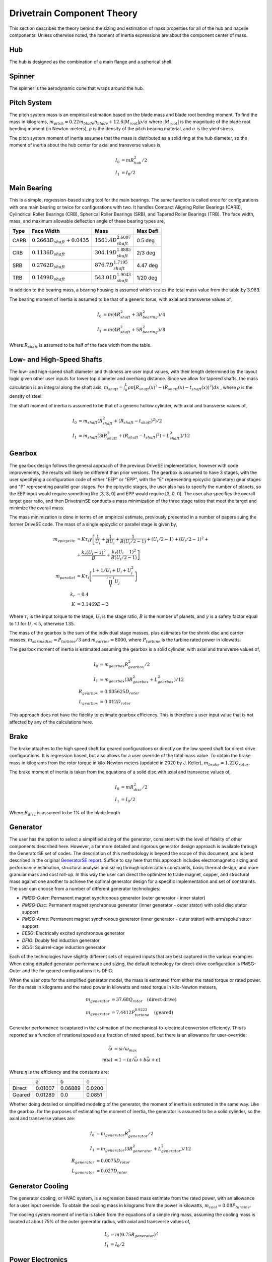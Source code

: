****************************
Drivetrain Component Theory
****************************

This section describes the theory behind the sizing and estimation of mass properties for all of the hub and nacelle components.  Unless otherwise noted, the moment of inertia expressions are about the component center of mass.

Hub
=============
The hub is designed as the combination of a main flange and a spherical shell.

Spinner
=============

The spinner is the aerodynamic cone that wraps around the hub.

Pitch System
=============

The pitch system mass is an empirical estimation based on the blade mass and blade root bending moment.  To find the mass in kilograms, :math:`m_{pitch}=0.22 m_{blade} n_{blade} + 12.6 |M_{root}| \rho / \sigma` where :math:`|M_{root}|` is the magnitude of the blade root bending moment (in Newton-meters), :math:`\rho` is the density of the pitch bearing material, and :math:`\sigma` is the yield stress.

The pitch system moment of inertia assumes that the mass is distributed as a solid ring at the hub diameter, so the moment of inertia about the hub center for axial and transverse values is,

.. math::
   I_0 &= m R_{hub}^2 / 2 \\
   I_1 &= I_0 / 2

Main Bearing
=============

This is a simple, regression-based sizing tool for the main bearings.  The same function is called once for configurations with one main bearing or twice for configurations with two.  It handles Compact Aligning Roller Bearings (CARB), Cylindrical Roller Bearings (CRB), Spherical Roller Bearings (SRB), and Tapered Roller Bearings (TRB).  The face width, mass, and maximum allowable deflection angle of these bearing types are,

+------+-----------------------------------+-----------------------------------+----------+
| Type | Face Width                        | Mass                              | Max Defl |
+======+===================================+===================================+==========+
| CARB | :math:`0.2663 D_{shaft} + 0.0435` | :math:`1561.4 D_{shaft}^{2.6007}` | 0.5 deg  |
+------+-----------------------------------+-----------------------------------+----------+
| CRB  | :math:`0.1136 D_{shaft}`          | :math:`304.19 D_{shaft}^{1.8885}` | 2/3 deg  |
+------+-----------------------------------+-----------------------------------+----------+
| SRB  | :math:`0.2762 D_{shaft}`          | :math:`876.7 D_{shaft}^{1.7195}`  | 4.47 deg |
+------+-----------------------------------+-----------------------------------+----------+
| TRB  | :math:`0.1499 D_{shaft}`          | :math:`543.01 D_{shaft}^{1.9043}` | 1/20 deg |
+------+-----------------------------------+-----------------------------------+----------+


In addition to the bearing mass, a bearing housing is assumed which scales the total mass value from the table by 3.963.

The bearing moment of inertia is assumed to be that of a generic torus, with axial and transverse values of,

.. math::
   I_0 &= m (4 R_{shaft}^2 + 3 R_{bearing}^2) / 4 \\
   I_1 &= m (4 R_{shaft}^2 + 5 R_{bearing}^2) / 8

Where :math:`R_{shaft}` is assumed to be half of the face width from the table.

Low- and High-Speed Shafts
===========================
The low- and high-speed shaft diameter and thickness are user input values, with their length determined by the layout logic given other user inputs for tower top diameter and overhang distance.  Since we allow for tapered shafts, the mass calculation is an integral along the shaft axis, :math:`m_{shaft} = \int_0^L \rho \pi [R_{shaft}(x)^2 - (R_{shaft}(x)-t_{shaft}(x))^2] dx` , where :math:`\rho` is the density of steel.

The shaft moment of inertia is assumed to be that of a generic hollow cylinder, with axial and transverse values of,

.. math::
   I_0 &= m_{shaft} (R_{shaft}^2 + (R_{shaft}-t_{shaft})^2) / 2 \\
   I_1 &= m_{shaft} [3(R_{shaft}^2 + (R_{shaft}-t_{shaft})^2) +L_{shaft}^2]/ 12


Gearbox
=============

The gearbox design follows the general approach of the previous DriveSE implementation, however with code improvements, the results will likely be different than prior versions.  The gearbox is assumed to have 3 stages, with the user specifying a configuration code of either "EEP" or "EPP", with the "E" representing epicyclic (planetary) gear stages and "P" representing parallel gear stages.  For the epicyclic stages, the user also has to specify the number of planets, so the EEP input would require something like [3, 3, 0] and EPP would require [3, 0, 0].  The user also specifies the overall target gear ratio, and then DrivetrainSE conducts a mass minimization of the three stage ratios that meet the target and minimize the overall mass.

The mass minimization is done in terms of an empirical estimate, previously presented in a number of papers suing the former DriveSE code.  The mass of a single epicyclic or parallel stage is given by,

.. math::
   m_{epicyclic} &= K \tau_i \gamma \left[ \frac{1}{U_i} + \frac{1}{B U_i} + \frac{1}{B (U_i/2-1)} + (U_i/2-1) + (U_i/2-1)^2 + \right.\\
                 &+\left. \frac{k_r (U_i-1)^2}{B} + \frac{k_r (U_i-1)^2}{B (U_i/2-1)} \right]\\
   m_{parallel}  &= K \tau_i \left[ \frac{1 + 1/U_i + U_i + U_i^2}{\prod_1^{i-1} U_j} \right] \\
   k_r &= 0.4 \\
   K   &= 3.1469E-3

Where :math:`\tau_i` is the input torque to the stage, :math:`U_i` is the stage ratio, :math:`B` is the number of planets, and :math:`\gamma` is a safety factor equal to 1.1 for :math:`U_i<5`, otherwise 1.35.

The mass of the gearbox is the sum of the individual stage masses, plus estimates for the shrink disc and carrier masses, :math:`m_{shrinkdisc} = P_{turbine}/3` and :math:`m_{carrier}=8000`, where :math:`P_{turbine}` is the turbine rated power in kilowatts.

The gearbox moment of inertia is estimated assuming the gearbox is a solid cylinder, with axial and transverse values of,

.. math::
   I_0 &= m_{gearbox} R_{gearbox}^2 / 2\\
   I_1 &= m_{gearbox} (3 R_{gearbox}^2 + L_{gearbox}^2)/ 12\\
   R_{gearbox} &= 0.005625 D_{rotor} \\
   L_{gearbox} &= 0.012 D_{rotor}

This approach does not have the fidelity to estimate gearbox efficiency.  This is therefore a user input value that is not affected by any of the calculations here.


Brake
=============

The brake attaches to the high speed shaft for geared configurations or directly on the low speed shaft for direct drive configurations.  It is regression based, but also allows for a user override of the total mass value.  To obtain the brake mass in kilograms from the rotor torque in kilo-Newton meters (updated in 2020 by J. Keller), :math:`m_{brake} = 1.22 Q_{rotor}`.

The brake moment of inertia is taken from the equations of a solid disc with axial and transverse values of,

.. math::
   I_0 &= m R_{disc}^2 / 2 \\
   I_1 &= I_0 / 2

Where :math:`R_{disc}` is assumed to be 1% of the blade length

Generator
==================

The user has the option to select a simplified sizing of the generator, consistent with the level of fidelity of other components described here.  However, a far more detailed and rigorous generator design approach is available through the GeneratorSE set of codes.  The description of this methodology is beyond the scope of this document, and is best described in the original `GeneratorSE report <https://www.nrel.gov/docs/fy17osti/66462.pdf>`_.  Suffice to say here that this approach includes electromagnetic sizing and performance estimation, structural analysis and sizing through optimization constraints, basic thermal design, and more granular mass and cost roll-up.  In this way the user can direct the optimizer to trade magnet, copper, and structural mass against one another to achieve the optimal generator design for a specific implementation and set of constraints.  The user can choose from a number of different generator technologies:

* *PMSG-Outer*: Permanent magnet synchronous generator (outer generator - inner stator)
* *PMSG-Disc*: Permanent magnet synchronous generator (inner generator - outer stator) with solid disc stator support
* *PMSG-Arms*: Permanent magnet synchronous generator (inner generator - outer stator) with arm/spoke stator support
* *EESG*: Electrically excited synchronous generator
* *DFIG*: Doubly fed induction generator
* *SCIG*: Squirrel-cage induction generator

Each of the technologies have slightly different sets of required inputs that are best captured in the various examples. When doing detailed generator performance and sizing, the default technology for direct-drive configuration is PMSG-Outer and the for geared configurations it is DFIG.

When the user opts for the simplified generator model, the mass is estimated from either the rated torque or rated power.  For the mass in kilograms and the rated power in kilowatts and rated torque in kilo-Newton meteers,

.. math::
   m_{generator} &= 37.68 Q_{rotor} \quad \textrm{(direct-drive)}\\
   m_{generator} &= 7.4412 P_{turbine}^{0.9223} \quad \textrm{(geared)}

Generator performance is captured in the estimation of the mechanical-to-electrical conversion efficiency.  This is reported as a function of rotational speed as a fraction of rated speed, but there is an allowance for user-override:

.. math::
   \bar{\omega} &= \omega / \omega_{max}\\
   \eta(\omega) &= 1 - (a/\bar{\omega} + b \bar{\omega} + c)

Where :math:`\eta` is the efficiency and the constants are:

+--------+---------+---------+--------+
|        |   a     |   b     |     c  |
+--------+---------+---------+--------+
| Direct | 0.01007 | 0.06889 | 0.0200 |
+--------+---------+---------+--------+
| Geared | 0.01289 | 0.0     | 0.0851 |
+--------+---------+---------+--------+

Whether doing detailed or simplified modeling of the generator, the moment of inertia is estimated in the same way.  Like the gearbox, for the purposes of estimating the moment of inertia, the generator is assumed to be a solid cylinder, so the axial and transverse values are:

.. math::
   I_0 &= m_{generator} R_{generator}^2 / 2\\
   I_1 &= m_{generator} (3 R_{generator}^2 + L_{generator}^2)/ 12\\
   R_{generator} &= 0.0075 D_{rotor} \\
   L_{generator} &= 0.027 D_{rotor}

Generator Cooling
==================

The generator cooling, or HVAC system, is a regression based mass estimate from the rated power, with an allowance for a user input override.  To obtain the cooling mass in kilograms from the power in kilowatts, :math:`m_{cool} = 0.08 P_{turbine}`.


The cooling system moment of inertia is taken from the equations of a simple ring mass, assuming the cooling mass is located at about 75% of the outer generator radius, with axial and transverse values of,

.. math::
   I_0 &= m (0.75 R_{generator})^2 \\
   I_1 &= I_0 / 2

Power Electronics
==================

The power electronics (converter and transformer) are empirical, regression based estimates of mass from the rated power of the turbine.  There is no electrical load analysis behind these estimates, but a user override of the total mass value can be provided.  To obtain the mass in kilograms from the rated power in kiloWatts,

.. math::
   m_{converter} &= 0.77875 P_{turbine} + 302.6 \\
   m_{transformer} &= 1.915 P_{turbine} + 1910

Where :math:`P_{turbine}` is the rated power.

The moment of inertia for both converter and transformer assumes that each is a box with side lengths 1.5% of the rotor diameter.  For all principal axes, the moment of inertia is :math:`I = m s^2 / 6`. Converter and transformer take on different moment of inertia values due to their different mass values.


Bedplate
=================

Different bedplate models are used depending on if a geared or direct drive configuration is used.  The height and length of the bedplate, regardless of configuration, is set by the user input dimensions such as overhang and desired height.

Geared
-------

For geared layouts, the bedplate consists of twin I-beams that run along the bottom of the length of the nacelle.  It is assumed that on top of these I-beams sits the platform, upon which the different nacelle sub-components are affixed at the appropriate location and tilt.  The mass is the standard summation for I-beam cross sections,

.. math::
   A_I  &= 2 w_f t_f + h_w t_w \\
   m_{bedplate} &= 2 \rho A_I L_{bedplate}

Where :math:`w_f` and :math:`t_f` are the flange width and thickness and :math:`h_w` and :math:`t_w` are the web height and thickness.  The factor of two on the mass equation is to account for the twin I-beams.

The moment of inertia for the geared bedplate is taken from standard expressions for I-beam of a finite length with a coordinate system of :math:`x` along the axial length, :math:`y` consistent with a right-hand coordinate system when :math:`z` is pointed up (from the base flange to the top flange),

.. math::
   I_{xx} &= \rho L_{bedplate} (2 w_f t_f^3 + H t_w^3) + m_{bedplate} y_{off}^2 \\
   I_{yy} &= \rho L_{bedplate} (w_f H^3 - (w_f-t_w)h_w^3)/12 + m_{bedplate} L_{bedplate}^2/12\\
   I_{zz} &= \rho L_{bedplate} (2 t_w w_f^3 - h_w t_w^3)/12  + m_{bedplate} L_{bedplate}^2/12 + m_{bedplate} y_{off}^2 \\
   y_{off} &= D_{tt}/4

Where :math:`\rho` is the density of steel, :math:`y_{off}` is the offset of the bedplate from the tower centerline, and :math:`D_{tt}` is the diameter of the tower-top.

Direct-Drive
-------------

The direct-drive bedplate is a tapered elliptical cone that marries the nose (turret) to the yaw drive at the tower top. The choice of an elliptic cross-sections makes the steps to calculate the mass properties more involved, but using standard geometric equations.

The ellipse is defined in the x-z plane, with the centerline, outer curve, and inner curve defined by,

.. math::
   x_c (\theta)     &= L_{bedplate} \cos (\theta) \\
   x_{out} (\theta) &= (L_{bedplate} + D_{tt}/2) \cos (\theta) \\
   x_{in} (\theta)  &= (L_{bedplate} - D_{tt}/2) \cos (\theta) \\
   z_c (\theta)     &= H_{bedplate} \sin (\theta) \\
   z_{out} (\theta) &= (H_{bedplate} + D_{nose}/2) \sin (\theta) \\
   z_{in} (\theta)  &= (H_{bedplate} - D_{nose}/2) \sin (\theta)

Where :math:`\theta` is the parametric angle that varies from :math:`[0,\pi/2]` for standard upwind configurations or :math:`[\pi,\pi/2]` for downwind, :math:`L_{bedplate}` is the major axis, and :math:`H_{bedplate}` is the minor axis. The effective cross sectional diameter and area is approximated by,

.. math::
   D_{bedplate} (\theta)  &= \sqrt{(x_{out}-x_{in})^2 + (z_{out}-z_{in})^2}\\
   A_{bedplate} (\theta)  &= \pi (D_{bedplate}^2 -  (D_{bedplate}-2t_{bedplate})^2) / 4

To compute the mass, the area must be swept over the arc length of the ellipse.  This calculation is made simpler by discretizing the ellipse into a series of arcs and using the average diameter and area in those arcs. The arcs are defined by the central angle relative to the origin, which is related to the parametric angle by, :math:`\tan \phi = (L_{bedplate}/H_{bedplate}) \tan \theta`.  Arc lengths from the origin are calculated using incomplete elliptic integrals of the second kind, :math:`s = L_{bedplate} E(\phi, e)`, so the discrete arc segments are :math:`s_i = L_{bedplate} [E(\phi_i, e) - E(\phi_{i-1}, e)]`.  The bedplate mass is finally :math:`\sum_i \rho s_i A_{bedplate,i}` using the :math:`\rho` as the density of steel.

The moment of inertia calculation for the elliptical bedplate could likely be approximated in multiple ways. With the assumption of an effective diameter and arc length, each segment was calculated as a cylindrical shell and then rotated from its angle, :math:`\phi_i`, to the tower top coordinate system.

Nacelle Platform
==================

The nacelle platform that attaches to the bedplate to provide a floor for the nacelle is currently assumed to have a mass and moment of inertia of 1/8 of the bedplate.


Nacelle Cover
==============
The nacelle cover dimensions are calculated by assuming the biggest element or component in each direction and adding 10% margin.  Imagine a box that extends from one end of the bedplate to the hub flange and goes around the generator.  The cover is assumed to be made of fiberglass that is 4cm thick. With these assumptions, the cover mass in kilograms can be calculated as,

.. math::
   L_{cover}  &= 1.1 ( overhang + 0.5*L_{bedplate})\\
   W_{cover}  &= 1.1 D_{generator}\\
   H_{cover}  &= 1.1 0.5 D_{generator} + max[0.5 D_{generator}, H_{bedplate}]\\
   A_{cover}  &= 2 (L_{cover} W_{cover} + L_{cover} H_{cover} + H_{cover} W_{cover})\\
   m_{cover}  &= \rho t A_{cover}\\
   t          &= 0.04

Where :math:`D_{generator}` is the outer diameter of the generator and the terms, :math:`\rho` is the density of fiberglass, and :math:`L, W, H, A` refer to the length, width, height, and area.

The moment of inertia of the nacelle cover is determined by assuming a hollow, rectangular box.  The principal moments of inertia are then,

.. math::
   I_1 &= m_{cover} (H_{cover}^2 + W_{cover}^2 - (H_{cover}-t)^2 - (W_{cover}-t)^2) / 12\\
   I_2 &= m_{cover} (H_{cover}^2 + L_{cover}^2 - (H_{cover}-t)^2 - (L_{cover}-t)^2) / 12\\
   I_3 &= m_{cover} (L_{cover}^2 + W_{cover}^2 - (L_{cover}-t)^2 - (W_{cover}-t)^2) / 12


Yaw System
===========
The yaw system is approximated by assuming that the main mass contributions are from the friction plate and the yaw motors.  To obtain the yaw system mass in kilograms,

.. math::
   n_{motors} &= 2 ceil (D_{rotor} / 30.0) - 2\\
   m_{fp}     &= 0.0001 \rho \pi D_{tt}^2 D_{rotor}\\
   m_{yaw}    &= m_{fp} + n_{motors} m_{motor}\\
   m_{motor}  &= 190.0

Where :math:`D_{rotor}` is the rotor diameter in meters, :math:`D_{tt}` is the tower-top diameter, and :math:`\rho` is the density of steel.  The friction plate mass calculation is derived from assuming that the surface width is 10% of the tower top diameter and the thickness is 0.1% of the rotor diameter.

Since the yaw system is at the tower top coordinate system origin, it is assumed to not contribute to the nacelle moment of inertia calculation.
